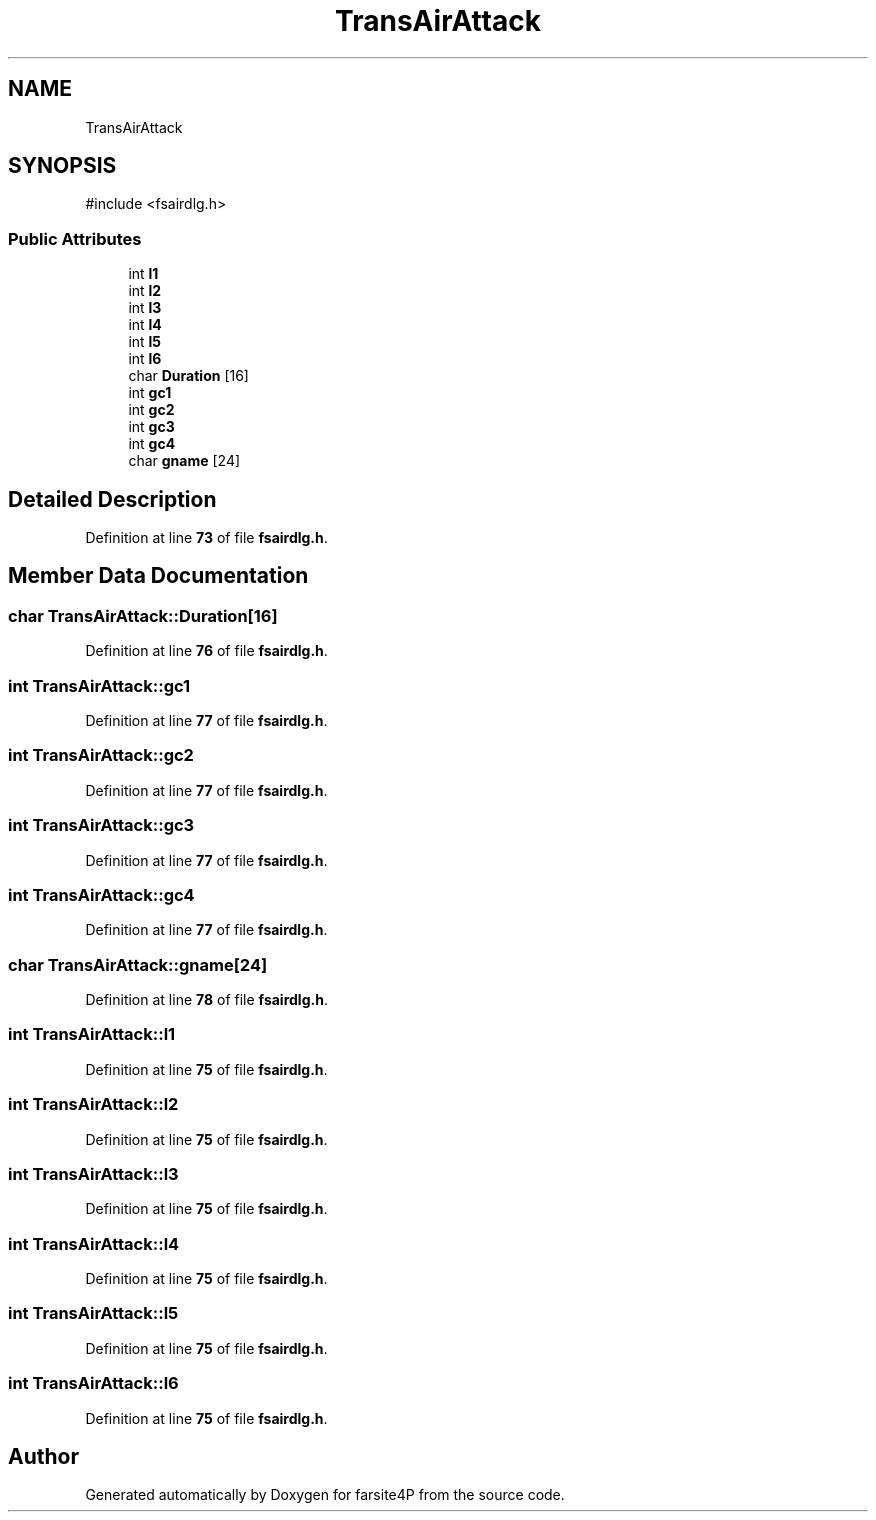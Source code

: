 .TH "TransAirAttack" 3 "farsite4P" \" -*- nroff -*-
.ad l
.nh
.SH NAME
TransAirAttack
.SH SYNOPSIS
.br
.PP
.PP
\fR#include <fsairdlg\&.h>\fP
.SS "Public Attributes"

.in +1c
.ti -1c
.RI "int \fBl1\fP"
.br
.ti -1c
.RI "int \fBl2\fP"
.br
.ti -1c
.RI "int \fBl3\fP"
.br
.ti -1c
.RI "int \fBl4\fP"
.br
.ti -1c
.RI "int \fBl5\fP"
.br
.ti -1c
.RI "int \fBl6\fP"
.br
.ti -1c
.RI "char \fBDuration\fP [16]"
.br
.ti -1c
.RI "int \fBgc1\fP"
.br
.ti -1c
.RI "int \fBgc2\fP"
.br
.ti -1c
.RI "int \fBgc3\fP"
.br
.ti -1c
.RI "int \fBgc4\fP"
.br
.ti -1c
.RI "char \fBgname\fP [24]"
.br
.in -1c
.SH "Detailed Description"
.PP 
Definition at line \fB73\fP of file \fBfsairdlg\&.h\fP\&.
.SH "Member Data Documentation"
.PP 
.SS "char TransAirAttack::Duration[16]"

.PP
Definition at line \fB76\fP of file \fBfsairdlg\&.h\fP\&.
.SS "int TransAirAttack::gc1"

.PP
Definition at line \fB77\fP of file \fBfsairdlg\&.h\fP\&.
.SS "int TransAirAttack::gc2"

.PP
Definition at line \fB77\fP of file \fBfsairdlg\&.h\fP\&.
.SS "int TransAirAttack::gc3"

.PP
Definition at line \fB77\fP of file \fBfsairdlg\&.h\fP\&.
.SS "int TransAirAttack::gc4"

.PP
Definition at line \fB77\fP of file \fBfsairdlg\&.h\fP\&.
.SS "char TransAirAttack::gname[24]"

.PP
Definition at line \fB78\fP of file \fBfsairdlg\&.h\fP\&.
.SS "int TransAirAttack::l1"

.PP
Definition at line \fB75\fP of file \fBfsairdlg\&.h\fP\&.
.SS "int TransAirAttack::l2"

.PP
Definition at line \fB75\fP of file \fBfsairdlg\&.h\fP\&.
.SS "int TransAirAttack::l3"

.PP
Definition at line \fB75\fP of file \fBfsairdlg\&.h\fP\&.
.SS "int TransAirAttack::l4"

.PP
Definition at line \fB75\fP of file \fBfsairdlg\&.h\fP\&.
.SS "int TransAirAttack::l5"

.PP
Definition at line \fB75\fP of file \fBfsairdlg\&.h\fP\&.
.SS "int TransAirAttack::l6"

.PP
Definition at line \fB75\fP of file \fBfsairdlg\&.h\fP\&.

.SH "Author"
.PP 
Generated automatically by Doxygen for farsite4P from the source code\&.
